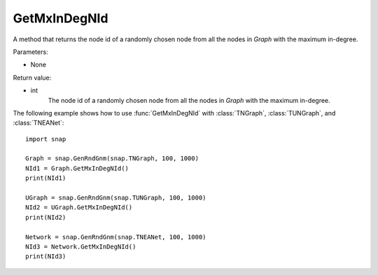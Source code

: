 GetMxInDegNId
'''''''''''''

.. function:: GetMxInDegNId()

A method that returns the node id of a randomly chosen node from all the nodes in *Graph* with the maximum in-degree.

Parameters:

- None

Return value:

- int
    The node id of a randomly chosen node from all the nodes in *Graph* with the maximum in-degree.


The following example shows how to use :func:`GetMxInDegNId` with
:class:`TNGraph`, :class:`TUNGraph`, and :class:`TNEANet`::

    import snap

    Graph = snap.GenRndGnm(snap.TNGraph, 100, 1000)
    NId1 = Graph.GetMxInDegNId()
    print(NId1)

    UGraph = snap.GenRndGnm(snap.TUNGraph, 100, 1000)
    NId2 = UGraph.GetMxInDegNId()
    print(NId2)

    Network = snap.GenRndGnm(snap.TNEANet, 100, 1000)
    NId3 = Network.GetMxInDegNId()
    print(NId3)

